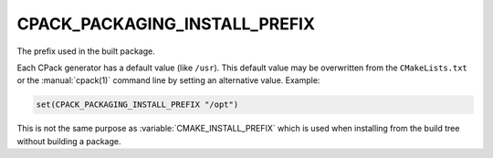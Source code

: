 CPACK_PACKAGING_INSTALL_PREFIX
------------------------------

The prefix used in the built package.

Each CPack generator has a default value (like ``/usr``).  This default
value may be overwritten from the ``CMakeLists.txt`` or the :manual:`cpack(1)`
command line by setting an alternative value.  Example:

.. code-block:: cmake

  set(CPACK_PACKAGING_INSTALL_PREFIX "/opt")

This is not the same purpose as :variable:`CMAKE_INSTALL_PREFIX` which is used
when installing from the build tree without building a package.
